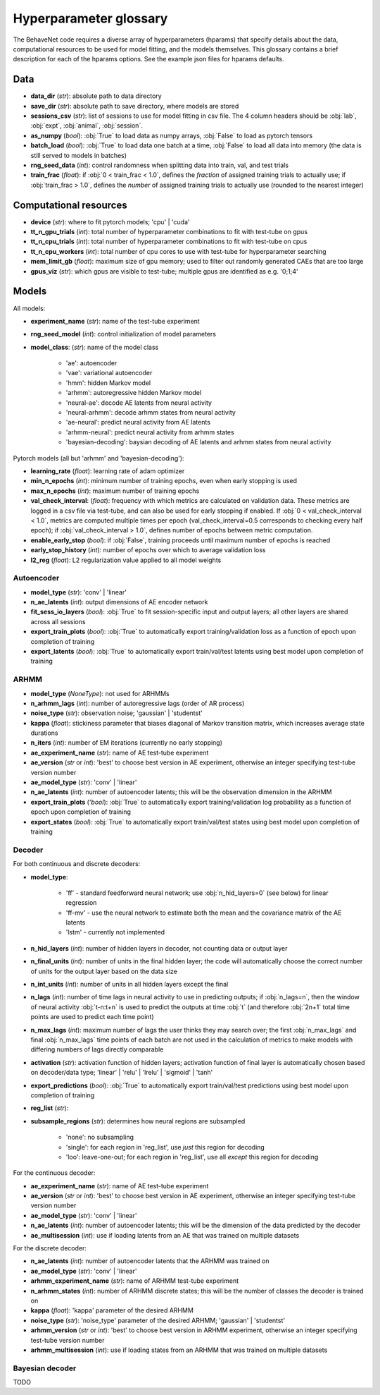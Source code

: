 .. _glossary:

#######################
Hyperparameter glossary
#######################

The BehaveNet code requires a diverse array of hyperparameters (hparams) that specify details about the data, computational resources to be used for model fitting, and the models themselves. This glossary contains a brief description for each of the hparams options. See the example json files for hparams defaults.

Data
====

* **data_dir** (*str*): absolute path to data directory
* **save_dir** (*str*): absolute path to save directory, where models are stored
* **sessions_csv** (*str*): list of sessions to use for model fitting in csv file. The 4 column headers should be :obj:`lab`, :obj:`expt`, :obj:`animal`, :obj:`session`.
* **as_numpy** (*bool*): :obj:`True` to load data as numpy arrays, :obj:`False` to load as pytorch tensors
* **batch_load** (*bool*): :obj:`True` to load data one batch at a time, :obj:`False` to load all data into memory (the data is still served to models in batches)
* **rng_seed_data** (*int*): control randomness when splitting data into train, val, and test trials
* **train_frac** (*float*): if :obj:`0 < train_frac < 1.0`, defines the *fraction* of assigned training trials to actually use; if :obj:`train_frac > 1.0`, defines the *number* of assigned training trials to actually use (rounded to the nearest integer)


Computational resources
=======================

* **device** (*str*): where to fit pytorch models; 'cpu' | 'cuda'
* **tt_n_gpu_trials** (*int*): total number of hyperparameter combinations to fit with test-tube on gpus
* **tt_n_cpu_trials** (*int*): total number of hyperparameter combinations to fit with test-tube on cpus
* **tt_n_cpu_workers** (*int*): total number of cpu cores to use with test-tube for hyperparameter searching
* **mem_limit_gb** (*float*): maximum size of gpu memory; used to filter out randomly generated CAEs that are too large
* **gpus_viz** (*str*): which gpus are visible to test-tube; multiple gpus are identified as e.g. '0;1;4'


Models
======

All models:

* **experiment_name** (*str*): name of the test-tube experiment
* **rng_seed_model** (*int*): control initialization of model parameters
* **model_class**: (*str*): name of the model class

    * 'ae': autoencoder
    * 'vae': variational autoencoder
    * 'hmm': hidden Markov model
    * 'arhmm': autoregressive hidden Markov model
    * 'neural-ae': decode AE latents from neural activity
    * 'neural-arhmm': decode arhmm states from neural activity
    * 'ae-neural': predict neural activity from AE latents
    * 'arhmm-neural': predict neural activity from arhmm states
    * 'bayesian-decoding': baysian decoding of AE latents and arhmm states from neural activity


Pytorch models (all but 'arhmm' and 'bayesian-decoding'):

* **learning_rate** (*float*): learning rate of adam optimizer
* **min_n_epochs** (*int*): minimum number of training epochs, even when early stopping is used
* **max_n_epochs** (*int*): maximum number of training epochs
* **val_check_interval**: (*float*): frequency with which metrics are calculated on validation data. These metrics are logged in a csv file via test-tube, and can also be used for early stopping if enabled. If :obj:`0 < val_check_interval < 1.0`, metrics are computed multiple times per epoch (val_check_interval=0.5 corresponds to checking every half epoch); if :obj:`val_check_interval > 1.0`, defines number of epochs between metric computation.
* **enable_early_stop** (*bool*): if :obj:`False`, training proceeds until maximum number of epochs is reached
* **early_stop_history** (*int*): number of epochs over which to average validation loss
* **l2_reg** (*float*): L2 regularization value applied to all model weights


Autoencoder
-----------

* **model_type** (*str*): 'conv' | 'linear'
* **n_ae_latents** (*int*): output dimensions of AE encoder network
* **fit_sess_io_layers** (*bool*): :obj:`True` to fit session-specific input and output layers; all other layers are shared across all sessions
* **export_train_plots** (*bool*): :obj:`True` to automatically export training/validation loss as a function of epoch upon completion of training
* **export_latents** (*bool*): :obj:`True` to automatically export train/val/test latents using best model upon completion of training


ARHMM
-----

* **model_type** (*NoneType*): not used for ARHMMs
* **n_arhmm_lags** (*int*): number of autoregressive lags (order of AR process)
* **noise_type** (*str*): observation noise; 'gaussian' | 'studentst'
* **kappa** (*float*): stickiness parameter that biases diagonal of Markov transition matrix, which increases average state durations
* **n_iters** (*int*): number of EM iterations (currently no early stopping)
* **ae_experiment_name** (*str*): name of AE test-tube experiment
* **ae_version** (*str* or *int*): 'best' to choose best version in AE experiment, otherwise an integer specifying test-tube version number
* **ae_model_type** (*str*): 'conv' | 'linear'
* **n_ae_latents** (*int*): number of autoencoder latents; this will be the observation dimension in the ARHMM
* **export_train_plots** ('*bool*): :obj:`True` to automatically export training/validation log probability as a function of epoch upon completion of training
* **export_states** (*bool*): :obj:`True` to automatically export train/val/test states using best model upon completion of training


Decoder
-------

For both continuous and discrete decoders:

* **model_type**: 

    * 'ff' - standard feedforward neural network; use :obj:`n_hid_layers=0` (see below) for linear regression
    * 'ff-mv' - use the neural network to estimate both the mean and the covariance matrix of the AE latents
    * 'lstm' - currently not implemented

* **n_hid_layers** (*int*): number of hidden layers in decoder, not counting data or output layer
* **n_final_units** (*int*): number of units in the final hidden layer; the code will automatically choose the correct number of units for the output layer based on the data size
* **n_int_units** (*int*): number of units in all hidden layers except the final
* **n_lags** (*int*): number of time lags in neural activity to use in predicting outputs; if :obj:`n_lags=n`, then the window of neural activity :obj:`t-n:t+n` is used to predict the outputs at time :obj:`t` (and therefore :obj:`2n+1` total time points are used to predict each time point)
* **n_max_lags** (*int*): maximum number of lags the user thinks they may search over; the first :obj:`n_max_lags` and final :obj:`n_max_lags` time points of each batch are not used in the calculation of metrics to make models with differing numbers of lags directly comparable
* **activation** (*str*): activation function of hidden layers; activation function of final layer is automatically chosen based on decoder/data type; 'linear' | 'relu' | 'lrelu' | 'sigmoid' | 'tanh'
* **export_predictions** (*bool*): :obj:`True` to automatically export train/val/test predictions using best model upon completion of training
* **reg_list** (*str*):  
* **subsample_regions** (*str*): determines how neural regions are subsampled

    * 'none': no subsampling
    * 'single': for each region in 'reg_list', use *just* this region for decoding
    * 'loo': leave-one-out; for each region in 'reg_list', use all *except* this region for decoding


For the continuous decoder:

* **ae_experiment_name** (*str*): name of AE test-tube experiment
* **ae_version** (*str* or *int*): 'best' to choose best version in AE experiment, otherwise an integer specifying test-tube version number
* **ae_model_type** (*str*): 'conv' | 'linear'
* **n_ae_latents** (*int*): number of autoencoder latents; this will be the dimension of the data predicted by the decoder
* **ae_multisession** (*int*): use if loading latents from an AE that was trained on multiple datasets


For the discrete decoder:

* **n_ae_latents** (*int*): number of autoencoder latents that the ARHMM was trained on
* **ae_model_type** (*str*): 'conv' | 'linear'
* **arhmm_experiment_name** (*str*): name of ARHMM test-tube experiment
* **n_arhmm_states** (*int*): number of ARHMM discrete states; this will be the number of classes the decoder is trained on
* **kappa** (*float*): 'kappa' parameter of the desired ARHMM
* **noise_type** (*str*): 'noise_type' parameter of the desired ARHMM; 'gaussian' | 'studentst'
* **arhmm_version** (*str* or *int*): 'best' to choose best version in ARHMM experiment, otherwise an integer specifying test-tube version number
* **arhmm_multisession** (*int*): use if loading states from an ARHMM that was trained on multiple datasets


Bayesian decoder
----------------

TODO


